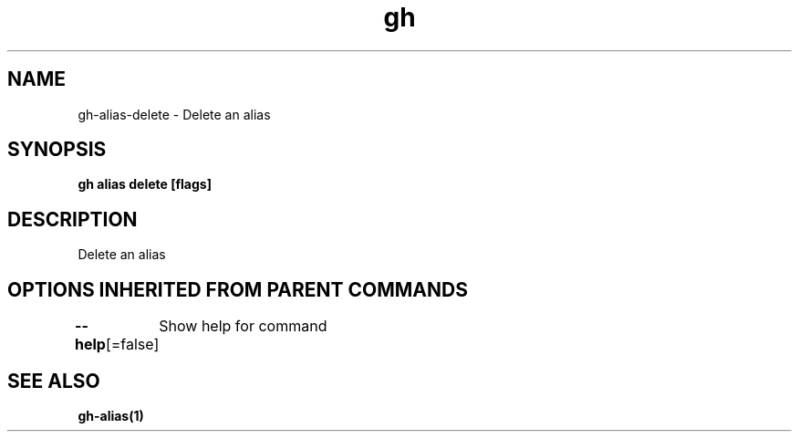 .nh
.TH "gh" "1" "Aug 2021" "" ""

.SH NAME
.PP
gh\-alias\-delete \- Delete an alias


.SH SYNOPSIS
.PP
\fBgh alias delete  [flags]\fP


.SH DESCRIPTION
.PP
Delete an alias


.SH OPTIONS INHERITED FROM PARENT COMMANDS
.PP
\fB\-\-help\fP[=false]
	Show help for command


.SH SEE ALSO
.PP
\fBgh\-alias(1)\fP
